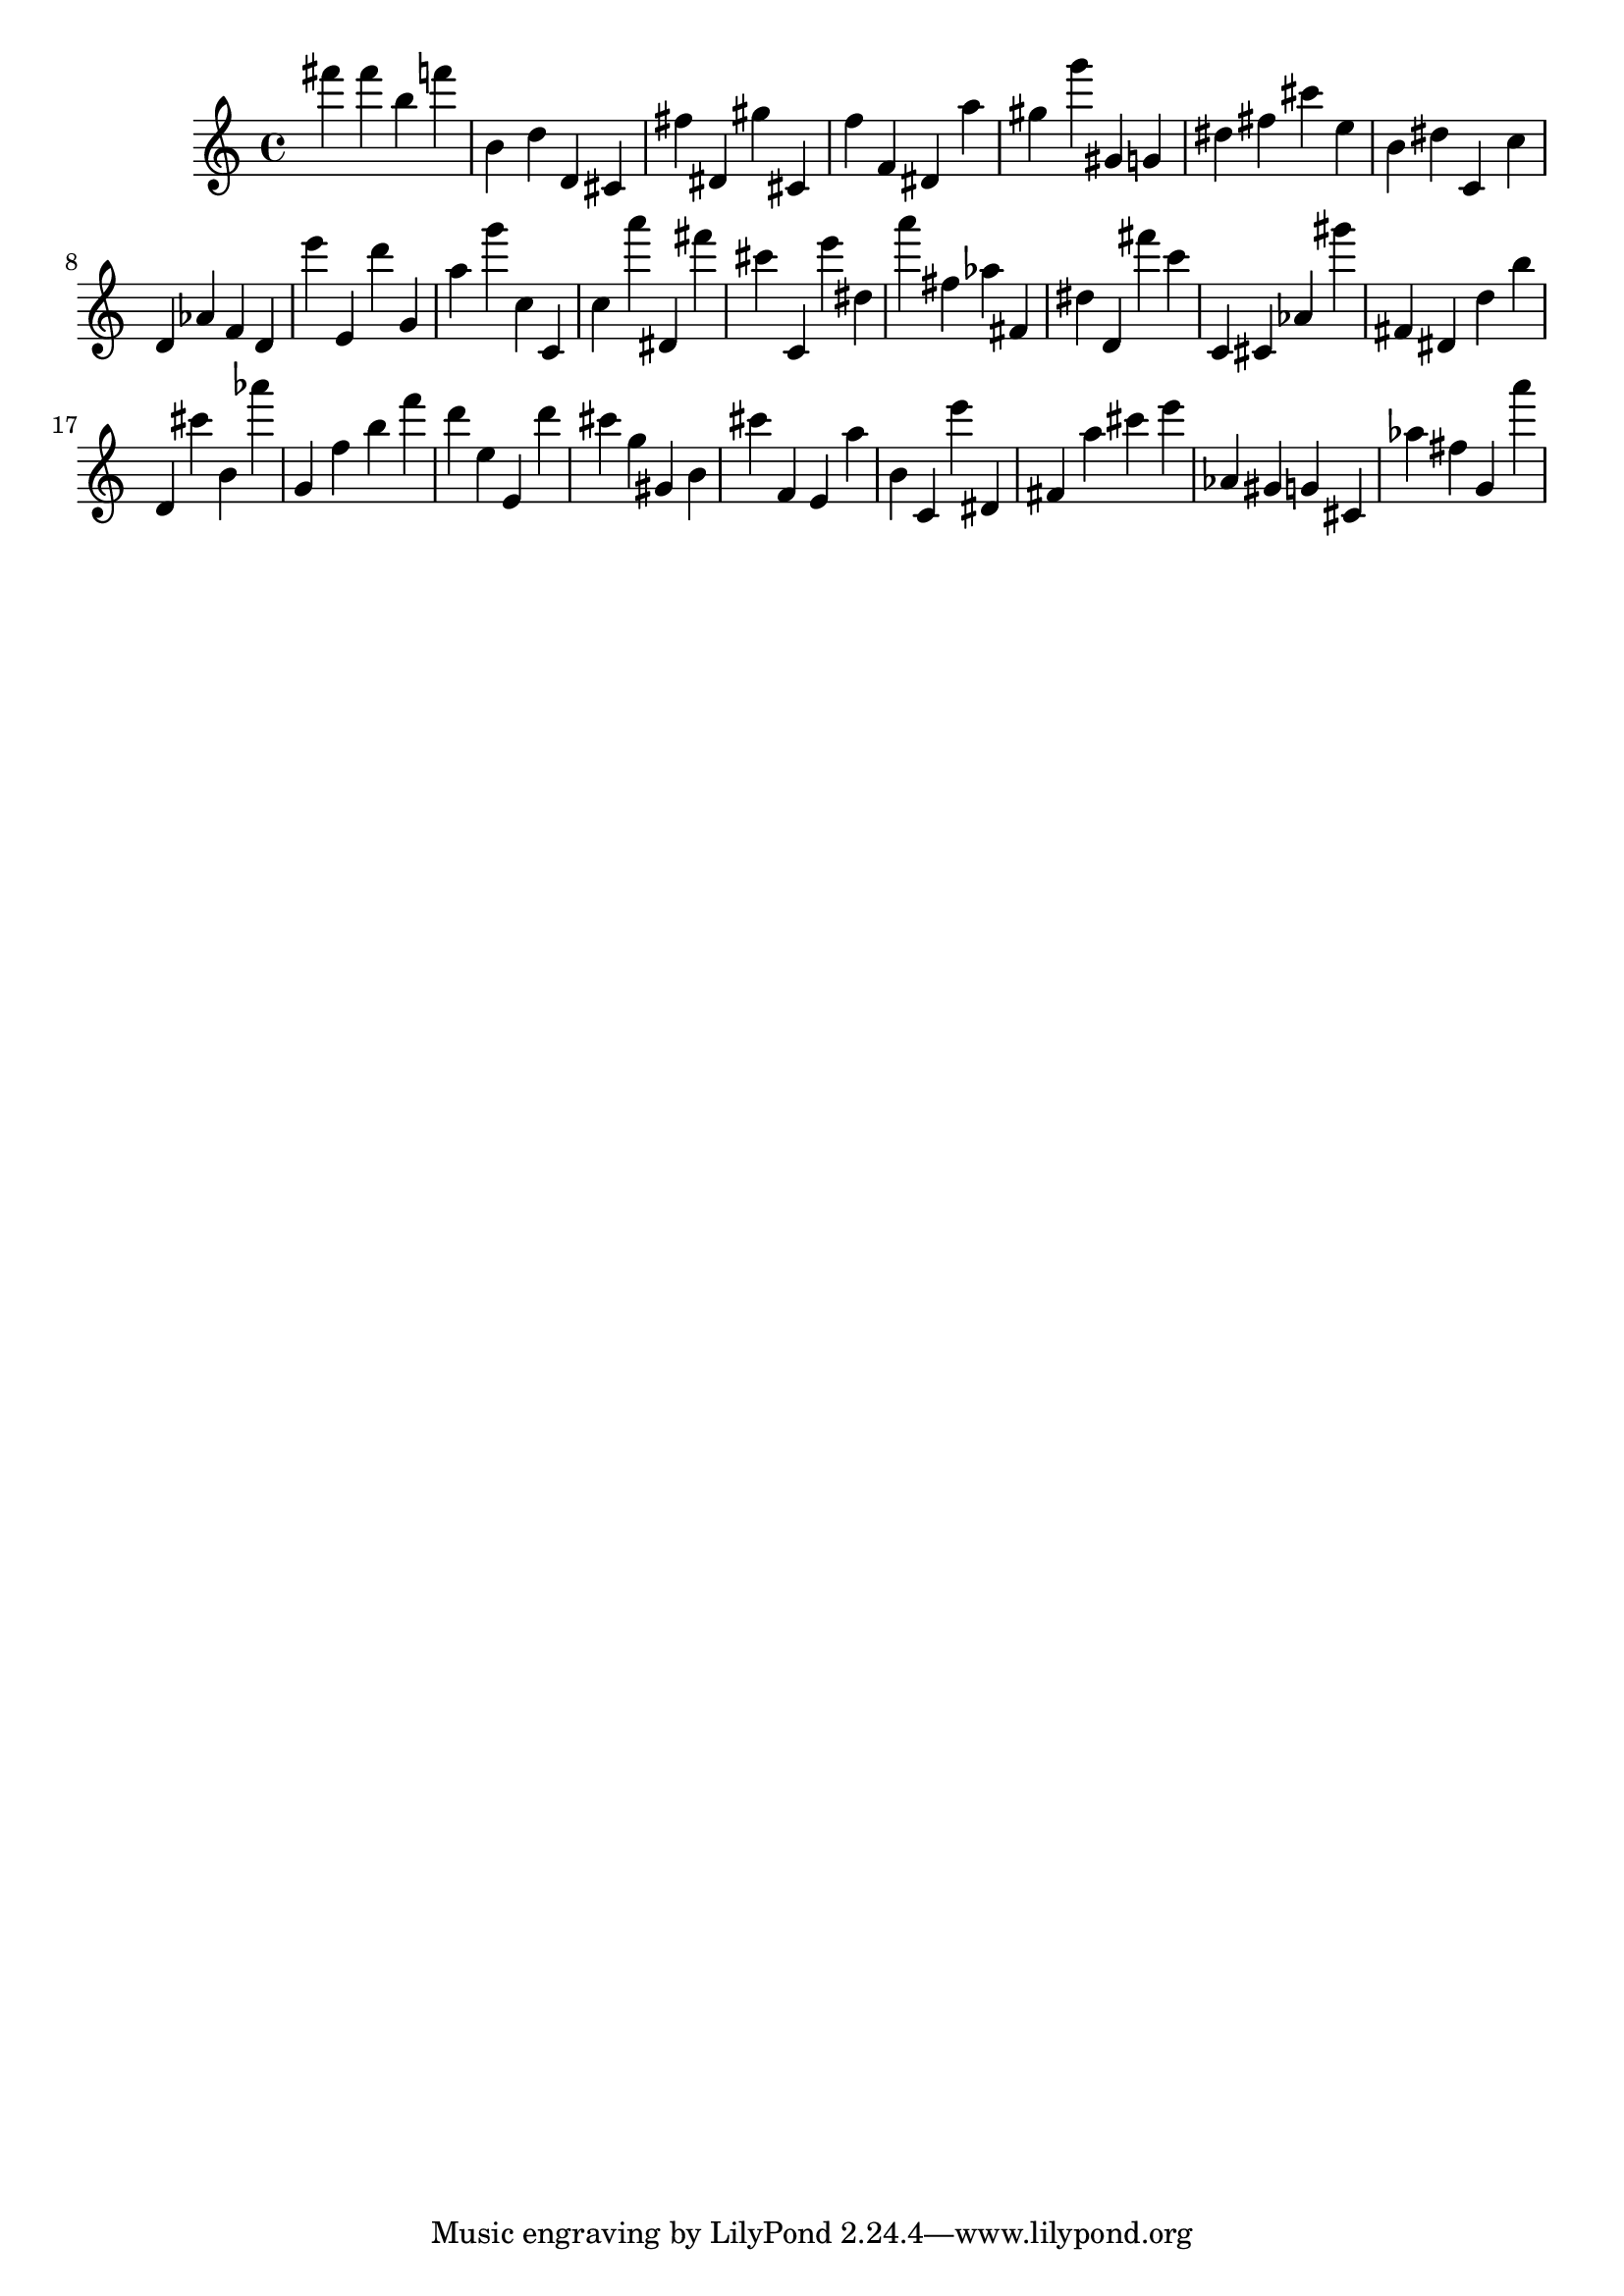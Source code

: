 \version "2.18.2"
\score {

{
\clef treble
fis''' fis''' b'' f''' b' d'' d' cis' fis'' dis' gis'' cis' f'' f' dis' a'' gis'' g''' gis' g' dis'' fis'' cis''' e'' b' dis'' c' c'' d' as' f' d' e''' e' d''' g' a'' g''' c'' c' c'' a''' dis' fis''' cis''' c' e''' dis'' a''' fis'' as'' fis' dis'' d' fis''' c''' c' cis' as' gis''' fis' dis' d'' b'' d' cis''' b' as''' g' f'' b'' f''' d''' e'' e' d''' cis''' g'' gis' b' cis''' f' e' a'' b' c' e''' dis' fis' a'' cis''' e''' as' gis' g' cis' as'' fis'' g' a''' 
}

 \midi { }
 \layout { }
}
